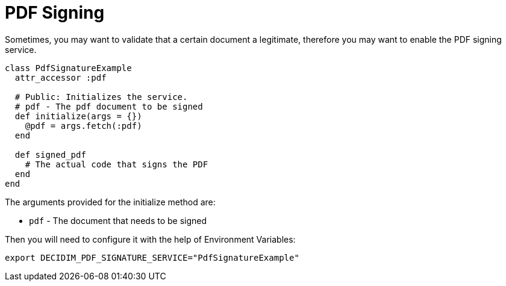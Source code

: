 = PDF Signing

Sometimes, you may want to validate that a certain document a legitimate, therefore you may want to enable the PDF signing service.

....
class PdfSignatureExample
  attr_accessor :pdf

  # Public: Initializes the service.
  # pdf - The pdf document to be signed
  def initialize(args = {})
    @pdf = args.fetch(:pdf)
  end

  def signed_pdf
    # The actual code that signs the PDF
  end
end
....

The arguments provided for the initialize method are:

- `pdf` - The document that needs to be signed

Then you will need to configure it with the help of Environment Variables:

[source,bash]
....
export DECIDIM_PDF_SIGNATURE_SERVICE="PdfSignatureExample"
....
